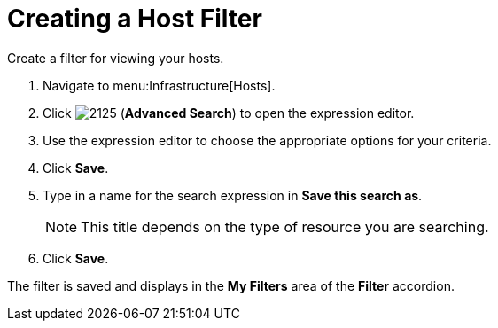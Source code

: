[[_to_create_a_host_filter]]
= Creating a Host Filter

Create a filter for viewing your hosts.

. Navigate to menu:Infrastructure[Hosts].
. Click  image:images/2125.png[] (*Advanced Search*) to open the expression editor.
. Use the expression editor to choose the appropriate options for your criteria.
. Click *Save*.
. Type in a name for the search expression in *Save this search as*.
+
[NOTE]
======
This title depends on the type of resource you are searching.
======
. Click *Save*.

The filter is saved and displays in the *My Filters* area of the *Filter* accordion.
